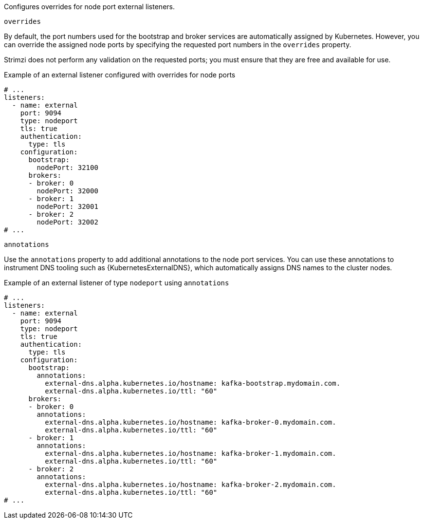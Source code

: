 Configures overrides for node port external listeners.

[id='property-nodeport-listener-overrides-{context}']
.`overrides`

By default, the port numbers used for the bootstrap and broker services are automatically assigned by Kubernetes.
However, you can override the assigned node ports by specifying the requested port numbers in the `overrides` property.

Strimzi does not perform any validation on the requested ports; you must ensure that they are free and available for use.

.Example of an external listener configured with overrides for node ports
[source,yaml,subs="attributes+"]
----
# ...
listeners:
  - name: external
    port: 9094
    type: nodeport
    tls: true
    authentication:
      type: tls
    configuration:
      bootstrap:
        nodePort: 32100
      brokers:
      - broker: 0
        nodePort: 32000
      - broker: 1
        nodePort: 32001
      - broker: 2
        nodePort: 32002
# ...
----

[id='property-nodeport-listener-dns-annotations-{context}']
.`annotations`

Use the `annotations` property to add additional annotations to the node port services.
You can use these annotations to instrument DNS tooling such as {KubernetesExternalDNS}, which automatically assigns DNS names to the cluster nodes.

.Example of an external listener of type `nodeport` using `annotations`
[source,yaml,subs="attributes+"]
----
# ...
listeners:
  - name: external
    port: 9094
    type: nodeport
    tls: true
    authentication:
      type: tls
    configuration:
      bootstrap:
        annotations:
          external-dns.alpha.kubernetes.io/hostname: kafka-bootstrap.mydomain.com.
          external-dns.alpha.kubernetes.io/ttl: "60"
      brokers:
      - broker: 0
        annotations:
          external-dns.alpha.kubernetes.io/hostname: kafka-broker-0.mydomain.com.
          external-dns.alpha.kubernetes.io/ttl: "60"
      - broker: 1
        annotations:
          external-dns.alpha.kubernetes.io/hostname: kafka-broker-1.mydomain.com.
          external-dns.alpha.kubernetes.io/ttl: "60"
      - broker: 2
        annotations:
          external-dns.alpha.kubernetes.io/hostname: kafka-broker-2.mydomain.com.
          external-dns.alpha.kubernetes.io/ttl: "60"
# ...
----
